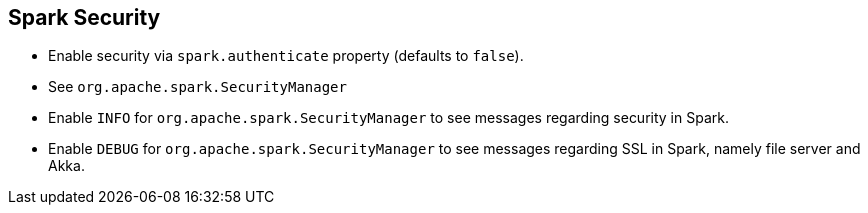 == Spark Security

* Enable security via `spark.authenticate` property (defaults to `false`).
* See `org.apache.spark.SecurityManager`
* Enable `INFO` for `org.apache.spark.SecurityManager` to see messages regarding security in Spark.
* Enable `DEBUG` for `org.apache.spark.SecurityManager` to see messages regarding SSL in Spark, namely file server and Akka.
